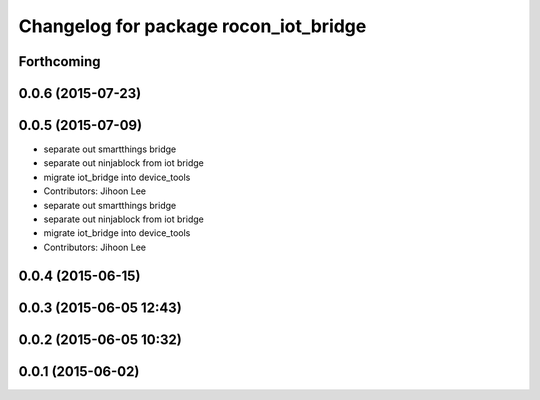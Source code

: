 ^^^^^^^^^^^^^^^^^^^^^^^^^^^^^^^^^^^^^^
Changelog for package rocon_iot_bridge
^^^^^^^^^^^^^^^^^^^^^^^^^^^^^^^^^^^^^^

Forthcoming
-----------

0.0.6 (2015-07-23)
------------------

0.0.5 (2015-07-09)
------------------
* separate out smartthings bridge
* separate out ninjablock from iot bridge
* migrate iot_bridge into device_tools
* Contributors: Jihoon Lee

* separate out smartthings bridge
* separate out ninjablock from iot bridge
* migrate iot_bridge into device_tools
* Contributors: Jihoon Lee

0.0.4 (2015-06-15)
------------------

0.0.3 (2015-06-05 12:43)
------------------------

0.0.2 (2015-06-05 10:32)
------------------------

0.0.1 (2015-06-02)
------------------
